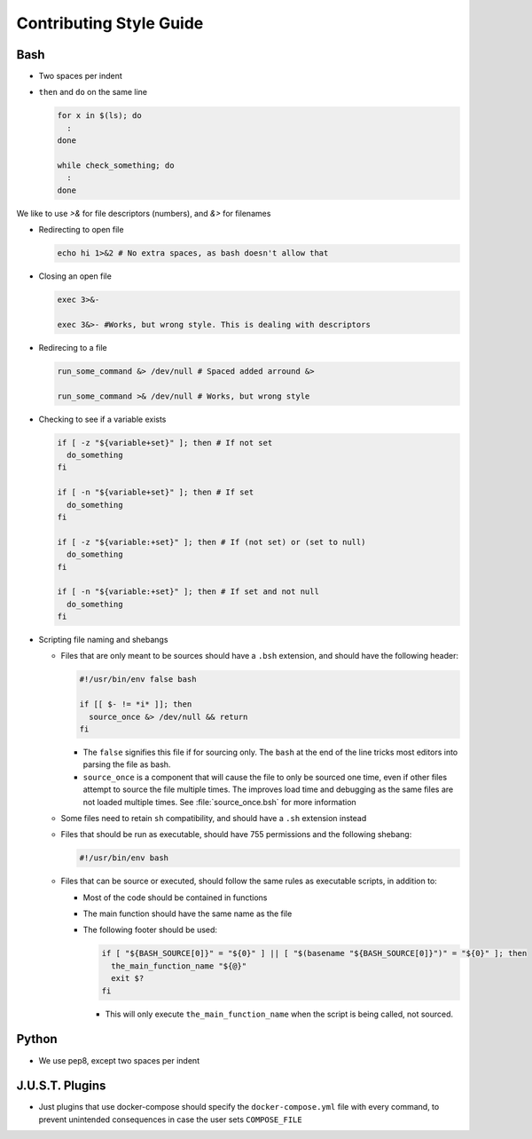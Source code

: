 
========================
Contributing Style Guide
========================

Bash
----

* Two spaces per indent

* ``then`` and ``do`` on the same line

  .. code-block:: bash

      for x in $(ls); do
        :
      done

      while check_something; do
        :
      done

We like to use `>&` for file descriptors (numbers), and `&>` for filenames

* Redirecting to open file

  .. code-block:: bash

      echo hi 1>&2 # No extra spaces, as bash doesn't allow that


* Closing an open file

  .. code-block:: bash

      exec 3>&-

      exec 3&>- #Works, but wrong style. This is dealing with descriptors

* Redirecing to a file

  .. code-block:: bash

      run_some_command &> /dev/null # Spaced added arround &>

      run_some_command >& /dev/null # Works, but wrong style

* Checking to see if a variable exists

  .. code-block:: bash

      if [ -z "${variable+set}" ]; then # If not set
        do_something
      fi

      if [ -n "${variable+set}" ]; then # If set
        do_something
      fi

      if [ -z "${variable:+set}" ]; then # If (not set) or (set to null)
        do_something
      fi

      if [ -n "${variable:+set}" ]; then # If set and not null
        do_something
      fi

* Scripting file naming and shebangs

  * Files that are only meant to be sources should have a ``.bsh`` extension, and should have the following header:

    .. code:: bash

        #!/usr/bin/env false bash

        if [[ $- != *i* ]]; then
          source_once &> /dev/null && return
        fi

    * The ``false`` signifies this file if for sourcing only. The ``bash`` at the end of the line tricks most editors into parsing the file as bash.

    * ``source_once`` is a component that will cause the file to only be sourced one time, even if other files attempt to source the file multiple times. The improves load time and debugging as the same files are not loaded multiple times. See :file:`source_once.bsh` for more information

  * Some files need to retain ``sh`` compatibility, and should have a ``.sh`` extension instead

  * Files that should be run as executable, should have 755 permissions and the following shebang:

    .. code:: bash

        #!/usr/bin/env bash

  * Files that can be source or executed, should follow the same rules as executable scripts, in addition to:

    * Most of the code should be contained in functions

    * The main function should have the same name as the file

    * The following footer should be used:

      .. code:: bash

          if [ "${BASH_SOURCE[0]}" = "${0}" ] || [ "$(basename "${BASH_SOURCE[0]}")" = "${0}" ]; then
            the_main_function_name "${@}"
            exit $?
          fi

      * This will only execute ``the_main_function_name`` when the script is being called, not sourced.

Python
------

* We use pep8, except two spaces per indent

J.U.S.T. Plugins
----------------

* Just plugins that use docker-compose should specify the ``docker-compose.yml`` file with every command, to prevent unintended consequences in case the user sets ``COMPOSE_FILE``